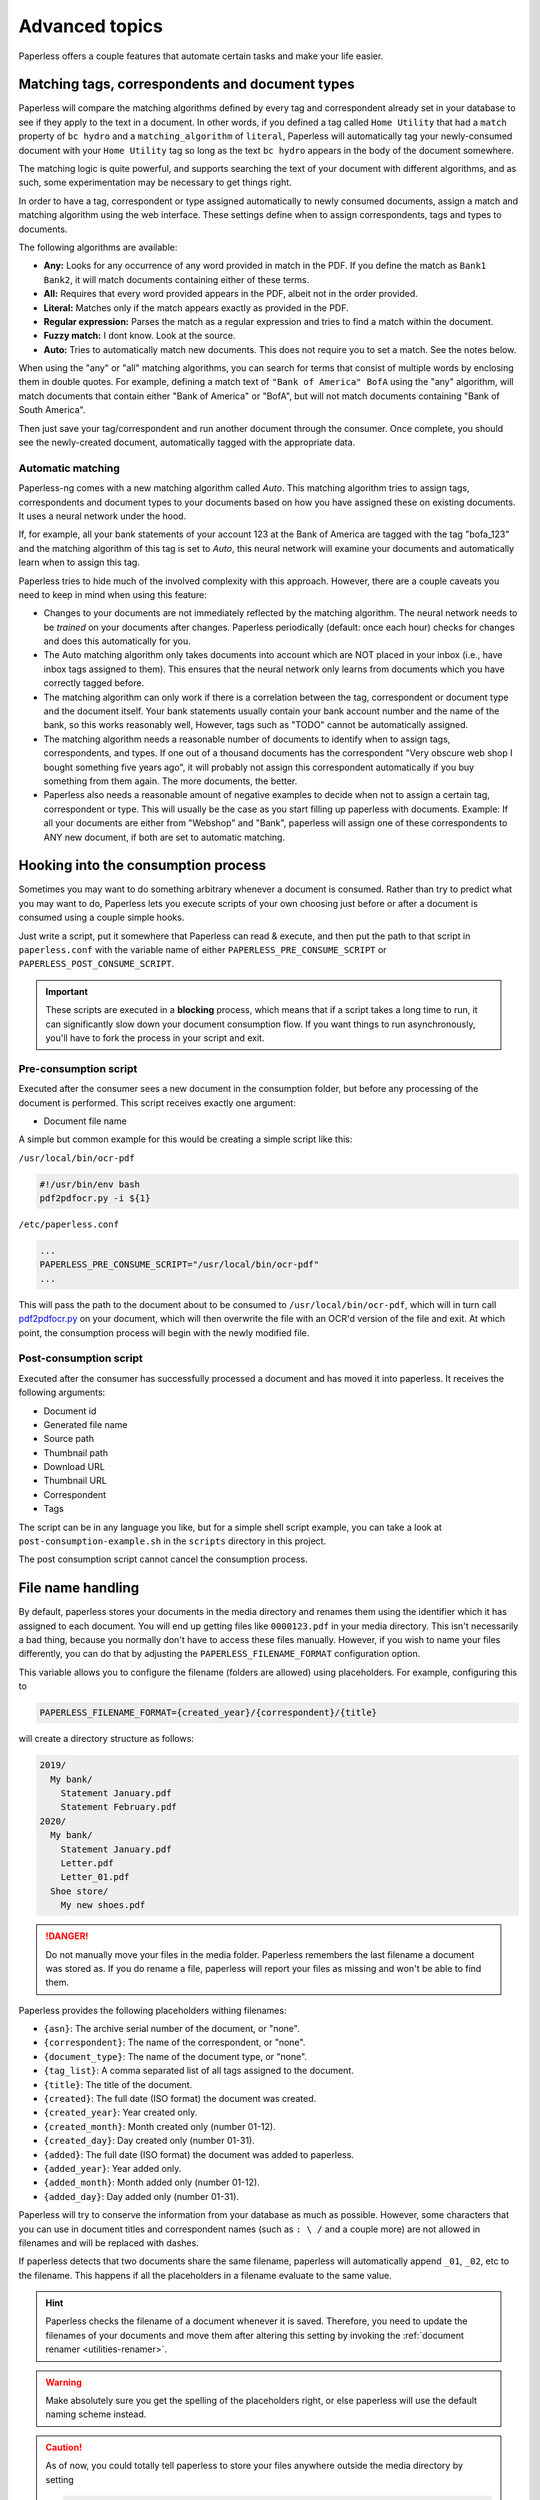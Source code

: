 ***************
Advanced topics
***************

Paperless offers a couple features that automate certain tasks and make your life
easier.

.. _advanced-matching:

Matching tags, correspondents and document types
################################################

Paperless will compare the matching algorithms defined by every tag and
correspondent already set in your database to see if they apply to the text in
a document.  In other words, if you defined a tag called ``Home Utility``
that had a ``match`` property of ``bc hydro`` and a ``matching_algorithm`` of
``literal``, Paperless will automatically tag your newly-consumed document with
your ``Home Utility`` tag so long as the text ``bc hydro`` appears in the body
of the document somewhere.

The matching logic is quite powerful, and supports searching the text of your
document with different algorithms, and as such, some experimentation may be
necessary to get things right.

In order to have a tag, correspondent or type assigned automatically to newly
consumed documents, assign a match and matching algorithm using the web
interface. These settings define when to assign correspondents, tags and types
to documents.

The following algorithms are available:

* **Any:** Looks for any occurrence of any word provided in match in the PDF.
  If you define the match as ``Bank1 Bank2``, it will match documents containing
  either of these terms.
* **All:** Requires that every word provided appears in the PDF, albeit not in the
  order provided.
* **Literal:** Matches only if the match appears exactly as provided in the PDF.
* **Regular expression:** Parses the match as a regular expression and tries to
  find a match within the document.
* **Fuzzy match:** I dont know. Look at the source.
* **Auto:** Tries to automatically match new documents. This does not require you
  to set a match. See the notes below.

When using the "any" or "all" matching algorithms, you can search for terms
that consist of multiple words by enclosing them in double quotes. For example,
defining a match text of ``"Bank of America" BofA`` using the "any" algorithm,
will match documents that contain either "Bank of America" or "BofA", but will
not match documents containing "Bank of South America".

Then just save your tag/correspondent and run another document through the
consumer.  Once complete, you should see the newly-created document,
automatically tagged with the appropriate data.


.. _advanced-automatic_matching:

Automatic matching
==================

Paperless-ng comes with a new matching algorithm called *Auto*. This matching
algorithm tries to assign tags, correspondents and document types to your
documents based on how you have assigned these on existing documents. It
uses a neural network under the hood.

If, for example, all your bank statements of your account 123 at the Bank of
America are tagged with the tag "bofa_123" and the matching algorithm of this
tag is set to *Auto*, this neural network will examine your documents and
automatically learn when to assign this tag.

Paperless tries to hide much of the involved complexity with this approach.
However, there are a couple caveats you need to keep in mind when using this
feature:

* Changes to your documents are not immediately reflected by the matching
  algorithm. The neural network needs to be *trained* on your documents after
  changes. Paperless periodically (default: once each hour) checks for changes
  and does this automatically for you.
* The Auto matching algorithm only takes documents into account which are NOT
  placed in your inbox (i.e., have inbox tags assigned to them). This ensures
  that the neural network only learns from documents which you have correctly
  tagged before.
* The matching algorithm can only work if there is a correlation between the
  tag, correspondent or document type and the document itself. Your bank
  statements usually contain your bank account number and the name of the bank,
  so this works reasonably well, However, tags such as "TODO" cannot be
  automatically assigned.
* The matching algorithm needs a reasonable number of documents to identify when
  to assign tags, correspondents, and types. If one out of a thousand documents
  has the correspondent "Very obscure web shop I bought something five years
  ago", it will probably not assign this correspondent automatically if you buy
  something from them again. The more documents, the better.
* Paperless also needs a reasonable amount of negative examples to decide when
  not to assign a certain tag, correspondent or type. This will usually be the
  case as you start filling up paperless with documents. Example: If all your
  documents are either from "Webshop" and "Bank", paperless will assign one of
  these correspondents to ANY new document, if both are set to automatic matching.

Hooking into the consumption process
####################################

Sometimes you may want to do something arbitrary whenever a document is
consumed.  Rather than try to predict what you may want to do, Paperless lets
you execute scripts of your own choosing just before or after a document is
consumed using a couple simple hooks.

Just write a script, put it somewhere that Paperless can read & execute, and
then put the path to that script in ``paperless.conf`` with the variable name
of either ``PAPERLESS_PRE_CONSUME_SCRIPT`` or
``PAPERLESS_POST_CONSUME_SCRIPT``.

.. important::

    These scripts are executed in a **blocking** process, which means that if
    a script takes a long time to run, it can significantly slow down your
    document consumption flow.  If you want things to run asynchronously,
    you'll have to fork the process in your script and exit.


Pre-consumption script
======================

Executed after the consumer sees a new document in the consumption folder, but
before any processing of the document is performed. This script receives exactly
one argument:

* Document file name

A simple but common example for this would be creating a simple script like
this:

``/usr/local/bin/ocr-pdf``

.. code:: bash

    #!/usr/bin/env bash
    pdf2pdfocr.py -i ${1}

``/etc/paperless.conf``

.. code:: bash

    ...
    PAPERLESS_PRE_CONSUME_SCRIPT="/usr/local/bin/ocr-pdf"
    ...

This will pass the path to the document about to be consumed to ``/usr/local/bin/ocr-pdf``,
which will in turn call `pdf2pdfocr.py`_ on your document, which will then
overwrite the file with an OCR'd version of the file and exit.  At which point,
the consumption process will begin with the newly modified file.

.. _pdf2pdfocr.py: https://github.com/LeoFCardoso/pdf2pdfocr

.. _advanced-post_consume_script:

Post-consumption script
=======================

Executed after the consumer has successfully processed a document and has moved it
into paperless. It receives the following arguments:

* Document id
* Generated file name
* Source path
* Thumbnail path
* Download URL
* Thumbnail URL
* Correspondent
* Tags

The script can be in any language you like, but for a simple shell script
example, you can take a look at ``post-consumption-example.sh`` in the
``scripts`` directory in this project.

The post consumption script cannot cancel the consumption process.

.. _advanced-file_name_handling:

File name handling
##################

By default, paperless stores your documents in the media directory and renames them
using the identifier which it has assigned to each document. You will end up getting
files like ``0000123.pdf`` in your media directory. This isn't necessarily a bad
thing, because you normally don't have to access these files manually. However, if
you wish to name your files differently, you can do that by adjusting the
``PAPERLESS_FILENAME_FORMAT`` configuration option.

This variable allows you to configure the filename (folders are allowed) using
placeholders. For example, configuring this to

.. code:: bash

    PAPERLESS_FILENAME_FORMAT={created_year}/{correspondent}/{title}

will create a directory structure as follows:

.. code::

    2019/
      My bank/
        Statement January.pdf
        Statement February.pdf
    2020/
      My bank/
        Statement January.pdf
        Letter.pdf
        Letter_01.pdf
      Shoe store/
        My new shoes.pdf

.. danger::

    Do not manually move your files in the media folder. Paperless remembers the
    last filename a document was stored as. If you do rename a file, paperless will
    report your files as missing and won't be able to find them.

Paperless provides the following placeholders withing filenames:

* ``{asn}``: The archive serial number of the document, or "none".
* ``{correspondent}``: The name of the correspondent, or "none".
* ``{document_type}``: The name of the document type, or "none".
* ``{tag_list}``: A comma separated list of all tags assigned to the document.
* ``{title}``: The title of the document.
* ``{created}``: The full date (ISO format) the document was created.
* ``{created_year}``: Year created only.
* ``{created_month}``: Month created only (number 01-12).
* ``{created_day}``: Day created only (number 01-31).
* ``{added}``: The full date (ISO format) the document was added to paperless.
* ``{added_year}``: Year added only.
* ``{added_month}``: Month added only (number 01-12).
* ``{added_day}``: Day added only (number 01-31).


Paperless will try to conserve the information from your database as much as possible.
However, some characters that you can use in document titles and correspondent names (such
as ``: \ /`` and a couple more) are not allowed in filenames and will be replaced with dashes.

If paperless detects that two documents share the same filename, paperless will automatically
append ``_01``, ``_02``, etc to the filename. This happens if all the placeholders in a filename
evaluate to the same value.

.. hint::

    Paperless checks the filename of a document whenever it is saved. Therefore,
    you need to update the filenames of your documents and move them after altering
    this setting by invoking the :ref:`document renamer <utilities-renamer>`.

.. warning::

    Make absolutely sure you get the spelling of the placeholders right, or else
    paperless will use the default naming scheme instead.

.. caution::

    As of now, you could totally tell paperless to store your files anywhere outside
    the media directory by setting

    .. code::

        PAPERLESS_FILENAME_FORMAT=../../my/custom/location/{title}

    However, keep in mind that inside docker, if files get stored outside of the
    predefined volumes, they will be lost after a restart of paperless.
